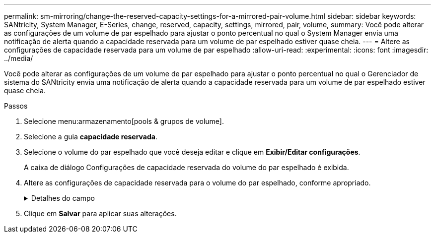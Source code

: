 ---
permalink: sm-mirroring/change-the-reserved-capacity-settings-for-a-mirrored-pair-volume.html 
sidebar: sidebar 
keywords: SANtricity, System Manager, E-Series, change, reserved, capacity, settings, mirrored, pair, volume, 
summary: Você pode alterar as configurações de um volume de par espelhado para ajustar o ponto percentual no qual o System Manager envia uma notificação de alerta quando a capacidade reservada para um volume de par espelhado estiver quase cheia. 
---
= Altere as configurações de capacidade reservada para um volume de par espelhado
:allow-uri-read: 
:experimental: 
:icons: font
:imagesdir: ../media/


[role="lead"]
Você pode alterar as configurações de um volume de par espelhado para ajustar o ponto percentual no qual o Gerenciador de sistema do SANtricity envia uma notificação de alerta quando a capacidade reservada para um volume de par espelhado estiver quase cheia.

.Passos
. Selecione menu:armazenamento[pools & grupos de volume].
. Selecione a guia *capacidade reservada*.
. Selecione o volume do par espelhado que você deseja editar e clique em *Exibir/Editar configurações*.
+
A caixa de diálogo Configurações de capacidade reservada do volume do par espelhado é exibida.

. Altere as configurações de capacidade reservada para o volume do par espelhado, conforme apropriado.
+
.Detalhes do campo
[%collapsible]
====
[cols="25h,~"]
|===
| Definição | Descrição 


 a| 
Alerta-me quando...
 a| 
Use a caixa giratório para ajustar o ponto percentual no qual o System Manager envia uma notificação de alerta quando a capacidade reservada para um par espelhado estiver quase cheia.

Quando a capacidade reservada para o par espelhado excede o limite especificado, o System Manager envia um alerta, permitindo que você aumente a capacidade reservada.


NOTE: Alterar a configuração Alerta para um par espelhado altera a configuração Alerta para todos os pares espelhados que pertencem ao mesmo grupo de consistência de espelho.

|===
====
. Clique em *Salvar* para aplicar suas alterações.

